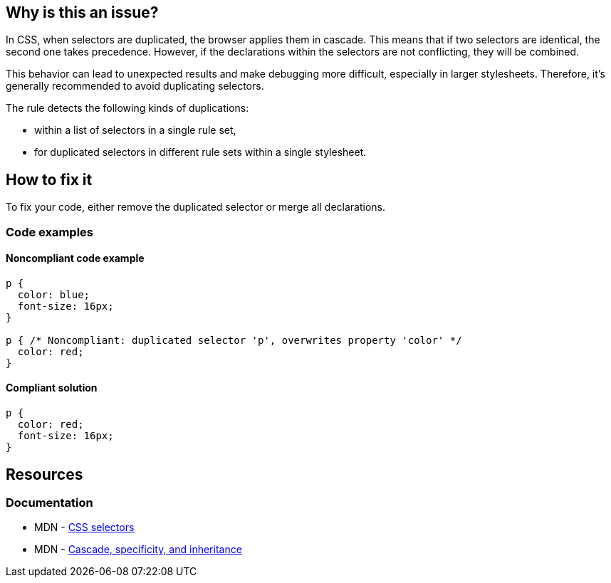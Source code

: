 == Why is this an issue?

In CSS, when selectors are duplicated, the browser applies them in cascade. This means that if two selectors are identical, the second one takes precedence. However, if the declarations within the selectors are not conflicting, they will be combined.

This behavior can lead to unexpected results and make debugging more difficult, especially in larger stylesheets. Therefore, it's generally recommended to avoid duplicating selectors.

The rule detects the following kinds of duplications:

* within a list of selectors in a single rule set,
* for duplicated selectors in different rule sets within a single stylesheet.

== How to fix it

To fix your code, either remove the duplicated selector or merge all declarations.

=== Code examples

==== Noncompliant code example

[source,css,diff-id=1,diff-type=noncompliant]
----
p {
  color: blue;
  font-size: 16px;
}

p { /* Noncompliant: duplicated selector 'p', overwrites property 'color' */
  color: red;
}
----

==== Compliant solution

[source,css,diff-id=1,diff-type=compliant]
----
p {
  color: red;
  font-size: 16px;
}
----

== Resources

=== Documentation

* MDN - https://developer.mozilla.org/en-US/docs/Learn/CSS/Building_blocks/Selectors[CSS selectors]
* MDN - https://developer.mozilla.org/en-US/docs/Learn/CSS/Building_blocks/Cascade_and_inheritance[Cascade, specificity, and inheritance]

ifdef::env-github,rspecator-view[]

'''
== Implementation Specification
(visible only on this page)

=== Message

Remove this duplicated selector.


endif::env-github,rspecator-view[]
